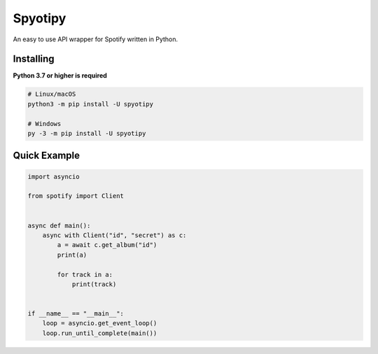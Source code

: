 Spyotipy
==========

An easy to use API wrapper for Spotify written in Python.

Installing
----------

**Python 3.7 or higher is required**

.. code:: sh

    # Linux/macOS
    python3 -m pip install -U spyotipy

    # Windows
    py -3 -m pip install -U spyotipy


Quick Example
--------------

.. code:: py

    import asyncio

    from spotify import Client


    async def main():
        async with Client("id", "secret") as c:
            a = await c.get_album("id")
            print(a)

            for track in a:
                print(track)


    if __name__ == "__main__":
        loop = asyncio.get_event_loop()
        loop.run_until_complete(main())
